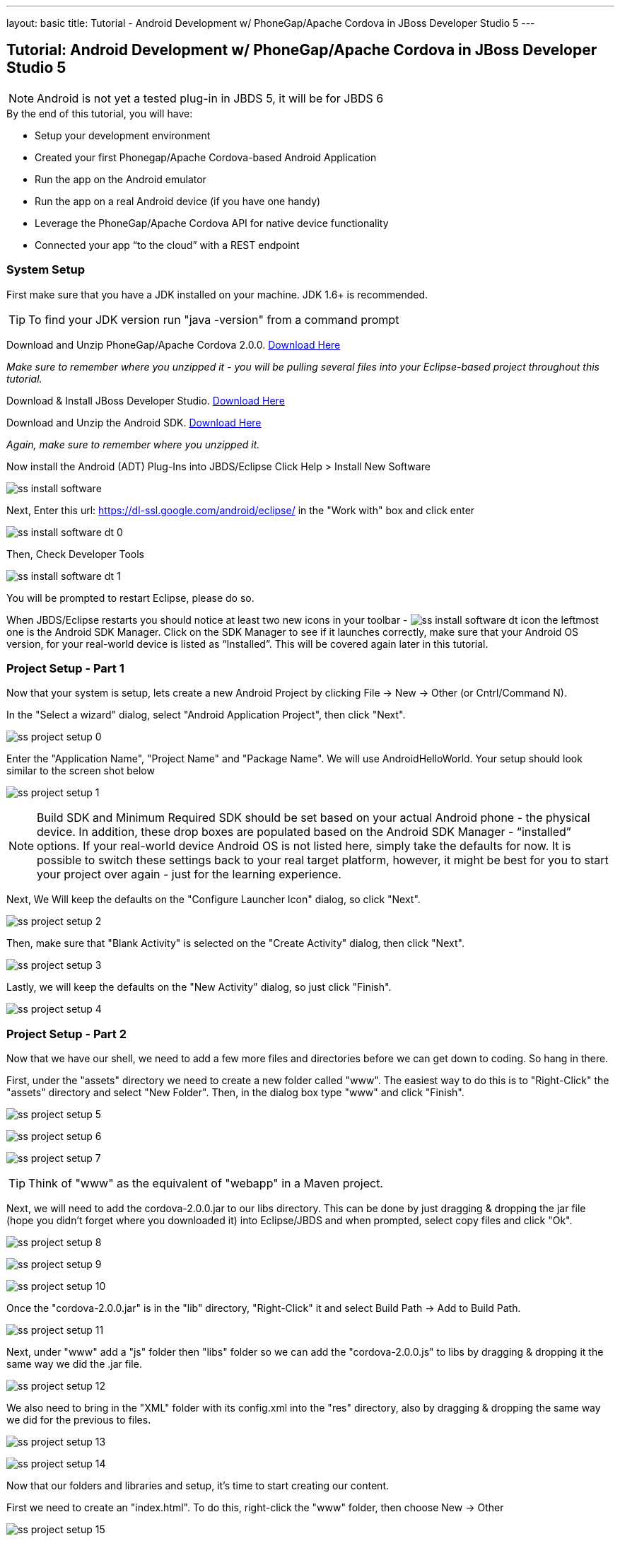 ---
layout: basic
title: Tutorial - Android Development w/ PhoneGap/Apache Cordova in JBoss Developer Studio 5
---

== Tutorial: Android Development w/ PhoneGap/Apache Cordova in JBoss Developer Studio 5

[NOTE]
==============================
Android is not yet a tested plug-in in JBDS 5, it will be for JBDS 6
==============================

.By the end of this tutorial, you will have:
* Setup your development environment
* Created your first Phonegap/Apache Cordova-based Android Application
* Run the app on the Android emulator
* Run the app on a real Android device (if you have one handy)
* Leverage the PhoneGap/Apache Cordova API for native device functionality
* Connected your app “to the cloud” with a REST endpoint

=== System Setup

First make sure that you have a JDK installed on your machine.  JDK 1.6+ is recommended.

TIP: To find your JDK version run "java -version" from a command prompt

Download and Unzip PhoneGap/Apache Cordova 2.0.0.  link:http://phonegap.com/download[Download Here]

_Make sure to remember where you unzipped it - you will be pulling several files into your Eclipse-based project throughout this tutorial._

Download & Install JBoss Developer Studio.  link:https://devstudio.jboss.com/earlyaccess/[Download Here]

Download and Unzip the Android SDK. link:http://developer.android.com/sdk/index.html[Download Here]

_Again, make sure to remember where you unzipped it._

Now install the Android (ADT) Plug-Ins into JBDS/Eclipse
Click Help > Install New Software

image:img/ss_install_software.png[]

Next, Enter this url: https://dl-ssl.google.com/android/eclipse/ in the "Work with" box and click enter

image:img/ss_install_software_dt_0.png[]

Then, Check Developer Tools

image:img/ss_install_software_dt_1.png[]

You will be prompted to restart Eclipse, please do so.

When JBDS/Eclipse restarts you should notice at least two new icons in your toolbar - image:img/ss_install_software_dt_icon.png[]
the leftmost one is the Android SDK Manager.  Click on the SDK Manager to see if it launches correctly, make sure that your Android OS version, for your real-world device is listed as “Installed”.  This will be covered again later in this tutorial.

=== Project Setup - Part 1

Now that your system is setup, lets create a new Android Project by clicking File -> New -> Other  (or Cntrl/Command N).

In the "Select a wizard" dialog, select "Android Application Project", then click "Next".

image:img/ss_project_setup_0.png[]

Enter the "Application Name", "Project Name" and "Package Name".  We will use AndroidHelloWorld.  Your setup should look similar to the screen shot below

image:img/ss_project_setup_1.png[]

NOTE: Build SDK and Minimum Required SDK should be set based on your actual Android phone - the physical device.  In addition, these drop boxes are populated based on the Android SDK Manager - “installed” options.   If your real-world device Android OS is not listed here, simply take the defaults for now.  It is possible to switch these settings back to your real target platform, however, it might be best for you to start your project over again - just for the learning experience.


Next, We Will keep the defaults on the "Configure Launcher Icon" dialog, so click "Next".

image:img/ss_project_setup_2.png[]


Then, make sure that "Blank Activity" is selected on the "Create Activity" dialog, then click "Next".

image:img/ss_project_setup_3.png[]


Lastly, we will keep the defaults on the "New Activity" dialog, so just click "Finish".

image:img/ss_project_setup_4.png[]

=== Project Setup - Part 2

Now that we have our shell, we need to add a few more files and directories before we can get down to coding.  So hang in there.

First, under the "assets" directory we need to create a new folder called "www".  The easiest way to do this is to "Right-Click" the "assets" directory and select "New Folder".  Then, in the dialog box type "www" and click "Finish".

image:img/ss_project_setup_5.png[]

image:img/ss_project_setup_6.png[]

image:img/ss_project_setup_7.png[]

TIP: Think of "www" as the equivalent of "webapp" in a Maven project.

Next, we will need to add the cordova-2.0.0.jar to our libs directory.  This can be done by just dragging & dropping the jar file (hope you didn't forget where you downloaded it) into Eclipse/JBDS and when prompted, select copy files and click "Ok".

image:img/ss_project_setup_8.png[]

image:img/ss_project_setup_9.png[]

image:img/ss_project_setup_10.png[]

Once the "cordova-2.0.0.jar" is in the "lib" directory, "Right-Click" it and select Build Path -> Add to Build Path.

image:img/ss_project_setup_11.png[]

Next, under "www" add a "js" folder then "libs" folder so we can add the "cordova-2.0.0.js" to libs by dragging & dropping it the same way we did the .jar file.

image:img/ss_project_setup_12.png[]

We also need to bring in the "XML" folder with its config.xml into the "res" directory, also by dragging & dropping the same way we did for the previous to files.

image:img/ss_project_setup_13.png[]

image:img/ss_project_setup_14.png[]


Now that our folders and libraries and setup, it's time to start creating our content.

First we need to create an "index.html".  To do this, right-click the "www" folder, then choose New -> Other

image:img/ss_project_setup_15.png[]

Then, select "HTML File" and click "Next"

image:img/ss_project_setup_16.png[]

Then, name it "index.html" and click "Next"

image:img/ss_project_setup_17.png[]

Finally, select the HTML 5 Template and click "Finish"

image:img/ss_project_setup_18.png[]


Open the new index.html file if isn't already open.  We are going to add in a reference to cordova-2.0.0.js into the HEAD section of the HTML.

  <script type="text/javascript" charset="utf-8" src="js/libs/cordova-2.0.0.js"></script>

and a hello message in the BODY

  <h1>Hello Apache Cordova</h1>

Your "index.html" file should look similar to this:
image:img/ss_project_setup_19.png[]


Next, we need to edit the "MainActivity.java".  We need to change "extends Activity" to be "extends DroidGap"

This will initially give you a ton of red in the editor as DroidGap has not yet been imported.  To import it, click on the red X beside the public class MainActivity line and you will be prompted to import DroidGap.

Then select "Import DroidGap (org.apache.cordova)"

image:img/ss_project_setup_21.png[]

Comment out

  setContentView(…

and enter the following line:

  super.loadUrl("file:///android_asset/www/index.html");

image:img/ss_project_setup_23.png[]


Now we need to edit the "AndroidManifest.xml"

image:img/ss_project_setup_24.png[]


With the file open, we need to insert the following between the "uses-sdk" and "application" tags.

  <supports-screens
    android:largeScreens="true"
    android:normalScreens="true"
    android:smallScreens="true"
    android:resizeable="true"
    android:anyDensity="true" />

And then the following:

  <uses-permission android:name="android.permission.VIBRATE" />
  <uses-permission android:name="android.permission.ACCESS_COARSE_LOCATION" />
  <uses-permission android:name="android.permission.ACCESS_FINE_LOCATION" />
  <uses-permission android:name="android.permission.ACCESS_LOCATION_EXTRA_COMMANDS" />
  <uses-permission android:name="android.permission.READ_PHONE_STATE" />
  <uses-permission android:name="android.permission.INTERNET" />
  <uses-permission android:name="android.permission.RECEIVE_SMS" />
  <uses-permission android:name="android.permission.RECORD_AUDIO" />
  <uses-permission android:name="android.permission.MODIFY_AUDIO_SETTINGS" />
  <uses-permission android:name="android.permission.READ_CONTACTS" />
  <uses-permission android:name="android.permission.WRITE_CONTACTS" />
  <uses-permission android:name="android.permission.WRITE_EXTERNAL_STORAGE" />
  <uses-permission android:name="android.permission.ACCESS_NETWORK_STATE" /> 
  <uses-permission android:name="android.permission.GET_ACCOUNTS" />
  <uses-permission android:name="android.permission.BROADCAST_STICKY" />

NOTE: Your current “hello world” style application does not yet require any of these permissions but it may eventually.  In a production release, you should remove permissions that are not needed for security purposes.


The result should look like the following screenshot:

image:img/ss_project_setup_25.png[]


Now, locate the <activity> tag and add the following attribute:

  android:configChanges = "orientation|keyboardHidden"

image:img/ss_project_setup_26.png[]

=== Run Configuration Setup

==== Now lets setup a run configuration.

Under the JBDS/Eclipse Run menu, select Run Configurations…

image:img/ss_project_setup_27.png[]

Add a New Configuration for Android Application and name it "AndroidHelloWorld"

image:img/ss_project_setup_28.png[]

Now, select the AndroidHelloWorld project using the Browse button

image:img/ss_project_setup_29.png[]

And on the Target tab, select “Always prompt to pick device”

image:img/ss_project_setup_30.png[]

TIP: This setup will make it easier for you to switch back and forth between the Android Emulator (AVDs) and a real device plugged in via USB.


Then select Apply.

You can now close the Run Configurations Dialog


=== Android SDK Manager

The Android Developer site provides a link:http://developer.android.com/sdk/installing/index.html[step-by-step guide] to set up your environment.

==== Troubleshooting Fedora/Red Hat Enterprise Linux


If you have 64-bit systems, you will need to install some 32bit packages, because Android SDK is 32bit

`# sudo yum install glibc.i686 glibc-devel.i686 libstdc++.i686 zlib-devel.i686 ncurses-devel.i686 libX11-devel.i686 libXrender.i686 libXrandr.i686`

=== Setup AVD

Once the SDK has been installed, lets head back over to JBDS and create an Android Virtual Device or AVD

"Right-click" on the project and select "Run As -> Android Application"

image:img/ss_avd_setup_0.png[]

The "Android Device Chooser" dialog will appear.  This will allow you to select between any real world devices that are plugged into your laptop/machine OR AVD/emulators.

image:img/avd.png[]

If this is your first time, then most likely this dialog will be blank.  If you already have and AVD created, then you can skip the setup steps.

Click on New...

image::img/avd_new.png[New AVD]

And then create the new AVD, giving it a name of your choice. You should have installed an Android 2.x or 4.0 SDK through the SDK manager (as part of the step-by-step guide above).

Once an AVD has been created, you can close the Android SDK Manager and return to Android Device Chooser.  Then, select "Refresh" to see the newly added AVD, make sure "Launch a new Android Virtual Device" is selected, highlight the AVD you wish to launch and select "Ok"

==== Launching the AVD

The "default" end-user experience is typically displayed in the emulator.  _You will need to manually bypass the lock screen._

Once the Android OS has fully loaded, it will then run your application.  _This takes a while, on a slower computer likely several minutes._

image:img/ss_avd_setup_1.png[]

The Android Developer site has a good tutorial about setting up your "Real Device" here: http://developer.androidcom/tools/device.html

Once your device is setup, and you run the Android Device Chooser (Run As Android Application), you should see your actual device listed.  Highlight it and select "OK".


TIP: If you are prompted for something called “LogCat” do say yes.  It is a valuable tool for understanding what might be going wrong/right with your deployment to the real device.


And that’s Hello World

NOTE: I have seen the run operation fail at times, simply try again.   In one case, the LogCat message indicated that I needed to restart Eclipse just to get things running and after a quick restart (File - Restart) it was back to normal.



=== Building An App

Now lets make it more interesting by adding some jQuery Mobile functionality.  Right-click on "www" and select "New Other", then select "HTML File".

image:img/ss_build_0.png[]


Name it "mobile.html" and select "Next"

image:img/ss_build_1.png[]

Select "HTML5 jQuery Mobile Page" and select "Finish"

image:img/ss_build_2.png[]

This will be our new "landing" page, but first we need to open MainActivity.java and change the reference to index.html to mobile.html

  super.loadUrl("file:///android_asset/www/mobile.html");

Once that is complete, Save and Run

image:img/ss_build_3.png[]

NOTE: This file contains references to remotely located jQuery & jQuery Mobile - it is recommended that you bring those files locally into the project for a Phonegap/Apache Cordova style application.

If you want to load the jQuery libraries remotely, you can skip to the next section.

Otherwise, we will need to edit mobile.html by pulling in local copies of jQuery and jQuery Mobile

Download jQuery Mobile from http://jquerymobile.com/download/ and unzip

Download the uncompressed/development jQuery http://jquery.com/download/

Once downloaded and unzipped, copy both the jQuery and jQuery mobile JavaScript files into the project.  They should be copied to "js/libs".

NOTE: For a mobile app, you want the majority of your resources, especially static ones bundled in the app.

Then, create a "css" directory underneath "www" and drag & drop the "jquery.mobile-1.1.1.css" and the "images" into "css" as shown in the following screenshot. _note: your version of jQuery/jQuery Mobile might be different_

image:img/ss_build_4.png[]

NOTE: It is normally recommended to use the .min versions of the JS libs, however, Eclipse often complains about those files as it cannot parse them.  This can even become a bigger problem when Eclipse refuses to let you deploy (Run As) your app.  Plus, these files are being bundled in your app for deployment the device so size is less important.

Now, change the references in the mobile.html file to point to the correct location and the correct file names.

  <link rel="stylesheet" href="css/jquery.mobile-1.1.1.css" />
  <script type="text/javascript" src="js/libs/jquery-1.7.1.js"></script>
  <script type="text/javascript" src="js/libs/jquery.mobile-1.1.1.js"></script>


Also, change the alert(“Ready To Go”); to console.log

	<script type="text/javascript">
		$(document).on("pageinit", "#page1", function(event){
			console.log("Ready To Go");
		});
	</script>

And in the LogCat tab you should see the console.log output.

image:img/ss_build_5.png[]

TIP: If you receive a “[ERROR] Error initializing Cordova: Class not found” message then it is likely you forgot to add the xml/config.xml directory & file under “res” in the project.

NOTE: It is much easier to perform your JavaScript debugging via Chrome, Safari or FireFox than it is using console.log and LogCat here but you can at least see that your application attempted to load the JS/HTML files if nothing else works.

Also, make sure the device is awake and not locked, sitting on the home screen before attempting to Run As Android Application – it tends to work more often in that scenario.  In Developer options (on the device), there is an option to Stay awake.

==== Geolocation

Time to add in some Apache Cordova Magic. First up, we will add in some "Geolocation" (where is the device on the planet).

First, add the reference to cordova.js before the script tag for on(“pageinit”…)

  <script type="text/javascript" charset="utf-8" src="js/libs/cordova-2.0.0.js"></script>



Next, below the $(document).on(“pageinit”…) block add an eventlistener for "deviceready".

NOTE: You only want your JS to begin running after Phonegap/Apache Cordova have established the environment.

  document.addEventListener("deviceready", onDeviceReady, false);

Then add the "onDeviceReady" function that receives this event.

  function onDeviceReady() {
    console.log("Device Ready To Go");
    console.log("Asking for geo location");
    navigator.geolocation.getCurrentPosition(onGeoSuccess, onGeoError);
  } // onDeviceReady

Notice that the getCurrentPosition() call above has two arguments.

1. What function to call when things go well.
2. What function to call when things go poorly.

We will need to add those two functions into our overall <script> block.


The onGeoSuccess function receives a position object that can be peeled apart and displayed on screen.

  function onGeoSuccess(position) {
     var element = document.getElementById('geolocation');
     element.innerHTML = 
      'Latitude: '  + position.coords.latitude          + '<br />' +
      'Longitude: ' + position.coords.longitude         + '<br />' +
      'Altitude: '  + position.coords.altitude          + '<br />' +
      'Accuracy: '  + position.coords.accuracy          + '<br />' +
      'Alt Accuracy: ' + position.coords.altitudeAccuracy + '<br />' +
      'Heading: '   + position.coords.heading           + '<br />' +
      'Speed: '     + position.coords.speed             + '<br />' +
      'Timestamp: ' + position.timestamp                + '<br />';
   }

The onGeoError function receives the error message, if there is one.

  function onGeoError(error) {
         alert('code: '    + error.code    + '\n' +
               'message: ' + error.message + '\n');
  }



Finally, add the HTML tag needed to display the results.  This will go in the data-role=”content” section.

  <div id="geolocation">Finding geolocation...</div><p>


The result:

image:img/ss_build_7.png[]

NOTE: For more information on how Apache Cordova/Phonegap addresses Geolocation check out the API docs at:
http://docs.phonegap.com/en/2.0.0/cordova_geolocation_geolocation.md.html#Geolocation

==== Accelerometer

The next bit of Apache Cordova Magic we will add is access to the "Accelerometer"

Inside the onDeviceReady function, add the block of code that establishes the "watcher" for the device’s accelerometer.

  var options = {};
  options.frequency = 1000;
  console.log("Hitting Accelerometer");
  var accelerationWatch =
     navigator.accelerometer.watchAcceleration(
       updateAccelerationUI, function(ex) {
         console.log("accel fail (" + ex.name + ": " + ex.message + ")");
     }, options);


TIP: The 1000 represents milliseconds, in this case, update my callback function every 1 second.

Next add the function for updateAccelertationUI

  // called when Accelerometer detects a change
     function updateAccelerationUI(a) {
      	document.getElementById('my.x').innerHTML = a.x;
      	document.getElementById('my.y').innerHTML = a.y;
      	document.getElementById('my.z').innerHTML = a.z;
     } // updateAccelerationUI


Now add the HTML elements to display the X, Y and Z in the content section

	<div>X: <b id="my.x"></b> </div>
	<div>Y: <b id="my.y"></b> </div>
	<div>Z: <b id="my.z"></b> </div>
	</p>


Your code should now look like the following:

Scripts:

image:img/ss_accel_0.png[]


HTML:

image:img/ss_accel_1.png[]


Finally, Run It

image:img/ss_accel_2.png[]

NOTE: For more information on how Apache Cordova/Phonegap addresses Accelerometer check out the API docs at:
http://docs.phonegap.com/en/2.0.0/cordova_accelerometer_accelerometer.md.html#Accelerometer

==== Data & REST

Apps need data, and a good way to do that on a mobile device is with RESTful calls.

In the on pageinit function add the block of jQuery code to retrieve data from a rest endpoint and load it into the UL called listOfItems.  _This UL was part of the original template so it should still be in your HTML body._

  $.getJSON("http://html5-aerogear.rhcloud.com/rest/members", function(members) {
      // console.log("returned are " + members);
      var listOfMembers = $("#listOfItems");
      listOfMembers.empty();
      $.each(members, function(index, member) {
             // console.log(member.name);
            listOfMembers.append(
              "<li><a href='#'>" + member.name + "</a>");
      });
      listOfMembers.listview("refresh");
  });

Since the "getJSON" call is accessing the network, permission needs to be setup in AndroidMainfest.xml. _This was done during our Project Setup_

In addition, you must add the URL to the Apache Cordova whitelist.

The easiest solution is as follows:
Open res/xml/config.xml

And update access origin to equal ”*”

image:img/ss_rest_0.png[]

Now, Run it.

image:img/ss_rest_1.png[]

NOTE: This is primarily useful for development.  An app you are deploying to real end-users via the Google Play Store, you will wish to be more specific.

==== Extra Credit

And if you wish to be more adventurous, wrap this logic in a check for Wifi vs 3G vs no connection and make a determination as to how to display a message to the end-user.

  var networkState = navigator.network.connection.type;

NOTE: For more information on how Apache Cordova/Phonegap addresses Connectivity check out the API docs at:
http://docs.phonegap.com/en/2.0.0/cordova_connection_connection.md.html#Connection


=== Tips & Tricks:

==== Eclipse complains about various JS libs

In Some cases the your project won’t let you deploy the application.

Workaround: Rename the libraries by removing their .js extensions

Caution: This may mean that Eclipse will not recognize them as JavaScript files and not provide the correct editor.  Another option is to use the full or non-minified versions of the JavaScript library that you are interested in.  Since these files should be bundled in your Apache Cordova-based app’s distribution, there is no significant network download penalty to downloading the file at runtime.

==== Target Android Version

In case you wish to switch the Android version targets for your project go to the project properties and Android.

And also change your AndroidManifest.xml

      <uses-sdk
          android:minSdkVersion="8"
          android:targetSdkVersion="15" />

==== REST Endpoints

To connect to your endpoints, you need to "open" access to the specific Internet domains in res/xml/config.xml

ex:

  <access origin=".*"/>


==== Change MainActivity title/label

To change the title/label on the installed application, you can edit the "strings.xml" file located in "res/values/".

This will change the application name on the launch icon as well as when multi-tasking.

==== Phonegap API Explorer

To test your device and Phonegap/Apache Cordova install

https://play.google.com/store/apps/details?id=org.coenraets.phonegapexplorer&hl=en

==== Phonegap/Apache Cordova Plugins

https://github.com/phonegap/phonegap-plugins

ChildBrowser is one of the most popular – it allows you to render a webpage, inside of your application
